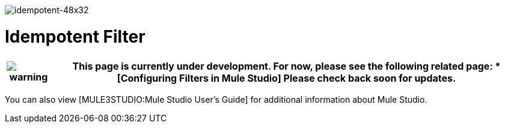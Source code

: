 image:idempotent-48x32.png[idempotent-48x32]

= Idempotent Filter

[%header%autowidth.spread]
|===
|image:warning.png[warning] a|

This page is currently under development. For now, please see the following related page:

* [Configuring Filters in Mule Studio]

Please check back soon for updates.

|===

You can also view [MULE3STUDIO:Mule Studio User's Guide] for additional information about Mule Studio.
